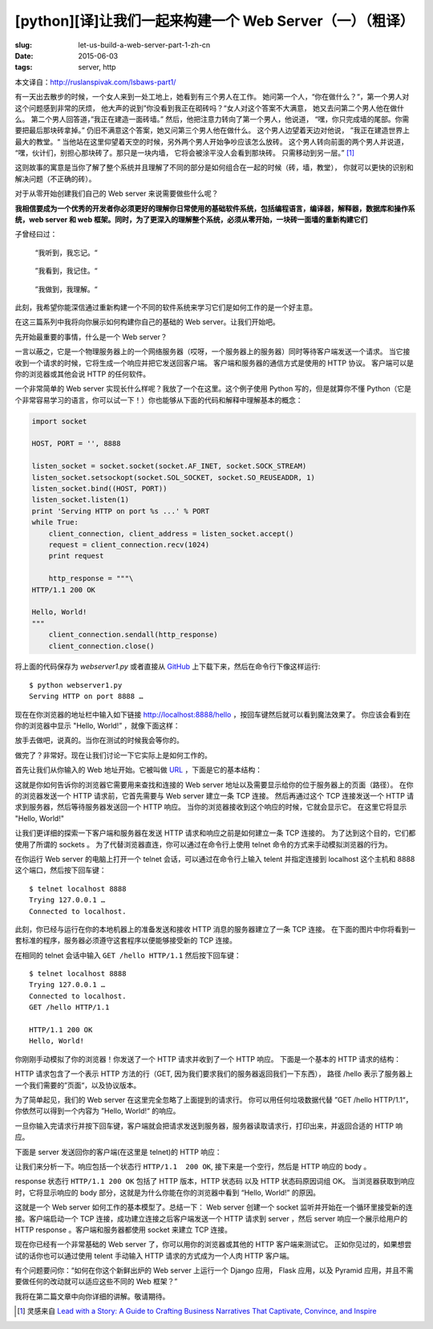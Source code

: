 [python][译]让我们一起来构建一个 Web Server（一）（粗译）
================================================================

:slug: let-us-build-a-web-server-part-1-zh-cn
:date: 2015-06-03
:tags: server, http

本文译自：http://ruslanspivak.com/lsbaws-part1/


有一天出去散步的时候，一个女人来到一处工地上，她看到有三个男人在工作。
她问第一个人，“你在做什么？“，第一个男人对这个问题感到非常的厌烦，
他大声的说到”你没看到我正在砌砖吗？“女人对这个答案不大满意，
她又去问第二个男人他在做什么。
第二个男人回答道，”我正在建造一面砖墙。”
然后，他把注意力转向了第一个男人，他说道，
“嘿，你只完成墙的尾部。你需要把最后那块砖拿掉。”
仍旧不满意这个答案，她又问第三个男人他在做什么。
这个男人边望着天边对他说，
”我正在建造世界上最大的教堂。“
当他站在这里仰望着天空的时候，另外两个男人开始争吵应该怎么放砖。
这个男人转向前面的两个男人并说道，
“嘿，伙计们，别担心那块砖了。那只是一块内墙，
它将会被涂平没人会看到那块砖。
只需移动到另一层。” [1]_


这则故事的寓意是当你了解了整个系统并且理解了不同的部分是如何组合在一起的时候（砖，墙，教堂），
你就可以更快的识别和解决问题（不正确的砖）。


对于从零开始创建我们自己的 Web server 来说需要做些什么呢？


**我相信要成为一个优秀的开发者你必须更好的理解你日常使用的基础软件系统，包括编程语言，编译器，解释器，数据库和操作系统，web server 和 web 框架。同时，为了更深入的理解整个系统，必须从零开始，一块砖一面墙的重新构建它们**


子曾经曰过：

  “我听到，我忘记。“

|LSBAWS_confucius_hear.png|

  ”我看到，我记住。“

|LSBAWS_confucius_see.png|

  ”我做到，我理解。“

|LSBAWS_confucius_do.png|


此刻，我希望你能深信通过重新构建一个不同的软件系统来学习它们是如何工作的是一个好主意。


在这三篇系列中我将向你展示如何构建你自己的基础的 Web server。让我们开始吧。


先开始最重要的事情，什么是一个 Web server？

|LSBAWS_HTTP_request_response.png|

一言以蔽之，它是一个物理服务器上的一个网络服务器（哎呀，一个服务器上的服务器）同时等待客户端发送一个请求。
当它接收到一个请求的时候，它将生成一个响应并把它发送回客户端。
客户端和服务器的通信方式是使用的 HTTP 协议。
客户端可以是你的浏览器或其他会说 HTTP 的任何软件。


一个非常简单的 Web server 实现长什么样呢？我放了一个在这里。这个例子使用 Python 写的，但是就算你不懂 Python（它是个非常容易学习的语言，你可以试一下！）你也能够从下面的代码和解释中理解基本的概念：

.. code-block:: python

    import socket

    HOST, PORT = '', 8888

    listen_socket = socket.socket(socket.AF_INET, socket.SOCK_STREAM)
    listen_socket.setsockopt(socket.SOL_SOCKET, socket.SO_REUSEADDR, 1)
    listen_socket.bind((HOST, PORT))
    listen_socket.listen(1)
    print 'Serving HTTP on port %s ...' % PORT
    while True:
        client_connection, client_address = listen_socket.accept()
        request = client_connection.recv(1024)
        print request

        http_response = """\
    HTTP/1.1 200 OK

    Hello, World!
    """
        client_connection.sendall(http_response)
        client_connection.close()

将上面的代码保存为 *webserver1.py* 或者直接从 `GitHub <https://github.com/rspivak/lsbaws/blob/master/part1/webserver1.py>`__  上下载下来，然后在命令行下像这样运行::

    $ python webserver1.py
    Serving HTTP on port 8888 …

现在在你浏览器的地址栏中输入如下链接 http://localhost:8888/hello ，按回车键然后就可以看到魔法效果了。
你应该会看到在你的浏览器中显示 "Hello, World!” ，就像下面这样：

|browser_hello_world.png|


放手去做吧，说真的。当你在测试的时候我会等你的。

做完了？非常好。现在让我们讨论一下它实际上是如何工作的。


首先让我们从你输入的 Web 地址开始。它被叫做 `URL <http://en.wikipedia.org/wiki/Uniform_resource_locator>`__ ，下面是它的基本结构：

|LSBAWS_URL_Web_address.png|


这就是你如何告诉你的浏览器它需要用来查找和连接的 Web server 地址以及需要显示给你的位于服务器上的页面（路径）。
在你的浏览器发送一个 HTTP 请求前，它首先需要与 Web server 建立一条 TCP 连接。
然后再通过这个 TCP 连接发送一个 HTTP 请求到服务器，然后等待服务器发送回一个 HTTP 响应。
当你的浏览器接收到这个响应的时候，它就会显示它。
在这里它将显示 "Hello, World!"


让我们更详细的探索一下客户端和服务器在发送 HTTP 请求和响应之前是如何建立一条 TCP 连接的。
为了达到这个目的，它们都使用了所谓的 sockets 。
为了代替浏览器直连，你可以通过在命令行上使用 telnet 命令的方式来手动模拟浏览器的行为。


在你运行 Web server 的电脑上打开一个 telnet 会话，可以通过在命令行上输入 telent 并指定连接到 localhost 这个主机和 8888 这个端口，然后按下回车键： ::

    $ telnet localhost 8888
    Trying 127.0.0.1 …
    Connected to localhost.


此刻，你已经与运行在你的本地机器上的准备发送和接收 HTTP 消息的服务器建立了一条 TCP 连接。
在下面的图片中你将看到一套标准的程序，服务器必须遵守这套程序以便能够接受新的 TCP 连接。

|LSBAWS_socket.png|

在相同的 telnet 会话中输入 ``GET /hello HTTP/1.1`` 然后按下回车键： ::

    $ telnet localhost 8888
    Trying 127.0.0.1 …
    Connected to localhost.
    GET /hello HTTP/1.1

    HTTP/1.1 200 OK
    Hello, World!


你刚刚手动模拟了你的浏览器！你发送了一个 HTTP 请求并收到了一个 HTTP 响应。
下面是一个基本的 HTTP 请求的结构：

|LSBAWS_HTTP_request_anatomy.png|


HTTP 请求包含了一个表示 HTTP 方法的行（GET, 因为我们要求我们的服务器返回我们一下东西），
路径 /hello 表示了服务器上一个我们需要的”页面“，以及协议版本。


为了简单起见，我们的 Web server 在这里完全忽略了上面提到的请求行。
你可以用任何垃圾数据代替 ”GET /hello HTTP/1.1“，你依然可以得到一个内容为 ”Hello, World!“ 的响应。


一旦你输入完请求行并按下回车键，客户端就会把请求发送到服务器，服务器读取请求行，打印出来，并返回合适的 HTTP 响应。


下面是 server 发送回你的客户端(在这里是 telnet)的 HTTP 响应：

|LSBAWS_HTTP_response_anatomy.png|


让我们来分析一下。响应包括一个状态行 ``HTTP/1.1  200 OK``, 接下来是一个空行，然后是 HTTP 响应的 body 。


response 状态行 ``HTTP/1.1 200 OK`` 包括了 HTTP 版本，HTTP 状态码 以及 HTTP 状态码原因词组 OK。
当浏览器获取到响应时，它将显示响应的 body 部分，这就是为什么你能在你的浏览器中看到 “Hello, World!” 的原因。


这就是一个 Web server 如何工作的基本模型了。总结一下： Web server 创建一个 socket 监听并开始在一个循环里接受新的连接。客户端启动一个 TCP 连接，成功建立连接之后客户端发送一个 HTTP 请求到 server ，然后 server 响应一个展示给用户的 HTTP response 。客户端和服务器都使用 socket 来建立 TCP 连接。


现在你已经有一个非常基础的 Web server 了，你可以用你的浏览器或其他的 HTTP 客户端来测试它。
正如你见过的，如果想尝试的话你也可以通过使用 telent 手动输入 HTTP 请求的方式成为一个人肉 HTTP 客户端。


有个问题要问你：“如何在你这个新鲜出炉的 Web server 上运行一个 Django 应用，
Flask 应用，以及 Pyramid 应用，并且不需要做任何的改动就可以适应这些不同的 Web 框架？”


我将在第二篇文章中向你详细的讲解。敬请期待。


.. [1] 灵感来自 `Lead with a Story: A Guide to Crafting Business Narratives That Captivate, Convince, and Inspire <http://www.amazon.com/gp/product/0814420303/ref=as_li_tl?ie=UTF8&camp=1789&creative=9325&creativeASIN=0814420303&linkCode=as2&tag=russblo0b-20&linkId=HY2LNXTSGPPFZ2EV>`__



.. |LSBAWS_confucius_hear.png| image:: /static/images/lsbaws-part1/LSBAWS_confucius_hear.png
.. |LSBAWS_confucius_see.png| image:: /static/images/lsbaws-part1/LSBAWS_confucius_see.png
.. |LSBAWS_confucius_do.png| image:: /static/images/lsbaws-part1/LSBAWS_confucius_do.png
.. |LSBAWS_HTTP_request_response.png| image:: /static/images/lsbaws-part1/LSBAWS_HTTP_request_response.png
.. |browser_hello_world.png| image:: /static/images/lsbaws-part1/browser_hello_world.png
.. |LSBAWS_URL_Web_address.png| image:: /static/images/lsbaws-part1/LSBAWS_URL_Web_address.png
.. |LSBAWS_socket.png| image:: /static/images/lsbaws-part1/LSBAWS_socket.png
.. |LSBAWS_HTTP_request_anatomy.png| image:: /static/images/lsbaws-part1/LSBAWS_HTTP_request_anatomy.png
.. |LSBAWS_HTTP_response_anatomy.png| image:: /static/images/lsbaws-part1/LSBAWS_HTTP_response_anatomy.png
